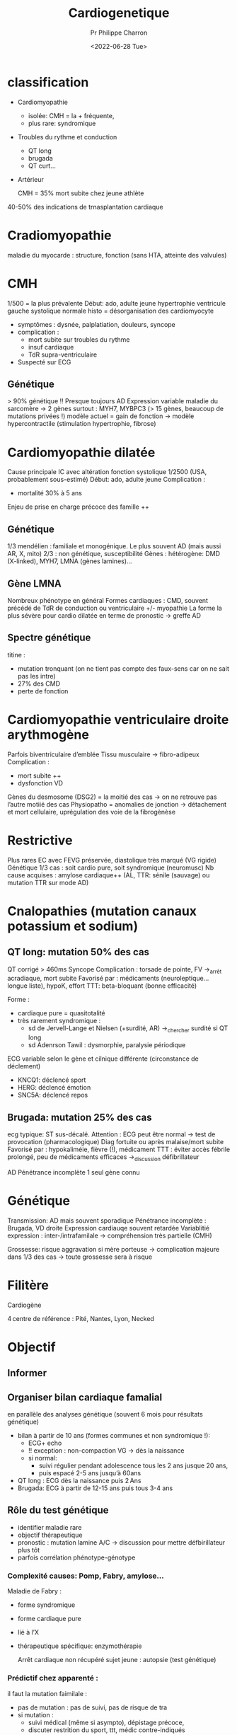 #+title: Cardiogenetique
#+author: Pr Philippe Charron
#+date:<2022-06-28 Tue>

* classification
- Cardiomyopathie
  - isolée: CMH = la + fréquente,
  - plus rare: syndromique
- Troubles du rythme et conduction
  - QT long
  - brugada
  - QT curt...
- Artérieur

  CMH = 35% mort subite chez jeune athlète
40-50% des indications de trnasplantation cardiaque
* Cradiomyopathie
maladie du myocarde : structure, fonction (sans HTA, atteinte des valvules)
* CMH
1/500 = la plus prévalente
Début: ado, adulte jeune
hypertrophie ventricule gauche
systolique normale
histo = désorganisation des cardiomyocyte

- symptômes : dysnée, palplatiation, douleurs, syncope
- complication :
  - mort subite sur troubles du rythme
  - insuf cardiaque
  - TdR supra-ventriculaire
- Suspecté sur ECG
** Génétique
> 90% génétique !!
Presque toujours AD
Expression variable
maladie du sarcomère -> 2 gènes surtout : MYH7, MYBPC3 (> 15 gènes, beaucoup de mutations privées !)
modèle actuel = gain de fonction -> modèle hypercontractile (stimulation hypertrophie, fibrose)
* Cardiomyopathie dilatée
Cause principale IC avec altération fonction systolique
1/2500 (USA, probablement sous-estimé)
Début: ado, adulte jeune
Complication :
- mortalité 30% à 5 ans
Enjeu de prise en charge précoce des famille ++

** Génétique
1/3 mendélien : familiale et monogénique. Le plus souvent AD (mais aussi AR, X, mito)
2/3 : non génétique, susceptibilité
Gènes : hétérogène: DMD (X-linked), MYH7, LMNA (gènes lamines)...
** Gène LMNA
Nombreux phénotype en général
Formes cardiaques : CMD, souvent précédé de TdR de conduction ou ventriculaire +/- myopathie
La forme la plus sévère pour cardio dilatée en terme de pronostic -> greffe
AD
** Spectre génétique
titine :
- mutation tronquant (on ne tient pas compte des faux-sens car on ne sait pas les intre)
- 27% des CMD
- perte de fonction
* Cardiomyopathie ventriculaire droite arythmogène
Parfois biventriculaire d’emblée
Tissu musculaire -> fibro-adipeux
Complication :
- mort subite ++
- dysfonction VD
Gènes du desmosome (DSG2) = la moitié des cas -> on ne retrouve pas l’autre motiié des cas
Physiopatho = anomalies de jonction -> détachement et mort cellulaire, uprégulation des voie de la fibrogènèse
* Restrictive
Plus rares
EC avec FEVG préservée, diastolique très marqué (VG rigide)
Génétique 1/3 cas : soit cardio pure, soit syndromique (neuromusc)
Nb cause acquises : amylose cardiaque++ (AL, TTR: sénile (sauvage) ou mutation TTR sur mode AD)
* Cnalopathies (mutation canaux potassium et sodium)
** QT long: mutation 50% des cas
QT corrigé > 460ms
Syncope
Complication : torsade de pointe, FV ->_arrêt acradiaque, mort subite
Favorisé par : médicaments (neuroleptique... longue liste), hypoK, effort
TTT: beta-bloquant (bonne efficacité)

Forme :
- cardiaque pure = quasitotalité
- très rarement syndromique :
  - sd de Jervell-Lange et Nielsen (+surdité, AR) ->_chercher surdité si QT long
  - sd Adenrson Tawil : dysmorphie, paralysie périodique
ECG variable selon le gène et cilnique différente (circonstance de déclement)
- KNCQ1: déclencé sport
- HERG: déclencé émotion
- SNC5A: déclencé repos
** Brugada: mutation 25% des cas
ecg typique: ST sus-décalé. Attention : ECG peut être normal -> test de provocation (pharmacologique)
Diag fortuite ou après malaise/mort subite
Favorisé par : hypokaliméie, fièvre (!), médicament
TTT : éviter accès fébrile prolongé, peu de médicaments efficaces ->_discussion défibrillateur

AD
Pénétrance incomplète
1 seul gène connu
* Génétique
Transmission: AD mais souvent sporadique
Pénétrance incomplète : Brugada, VD droite
Expression cardiauqe souvent retardée
Variablitié expression : inter-/intrafamilale -> compréhension très partielle (CMH)

Grossesse: risque aggravation si mère porteuse -> complication majeure dans 1/3 des cas
-> toute grossesse sera à risque
* Filitère
Cardiogène

4 centre de référence : Pité, Nantes, Lyon, Necked
* Objectif
** Informer
** Organiser bilan cardiaque famalial
en parallèle des analyses génétique (souvent 6 mois pour résultats génétique)
- bilan à partir de 10 ans (formes communes et non syndromique !):
  - ECG+ echo
  - !! exception : non-compaction VG -> dès la naissance
  - si normal:
    - suivi régulier pendant adolescence tous les 2 ans jusque 20 ans,
    - puis espacé 2-5 ans jusqu’à 60ans
- QT long : ECG dès la naissance puis 2 Ans
- Brugada: ECG à partir de 12-15 ans puis tous 3-4 ans
** Rôle du test génétique
- identifier maladie rare
- objectif thérapeutique
- pronostic : mutation lamine A/C -> discussion pour mettre défbirillateur plus tôt
- parfois corrélation phénotype-génotype
*** Complexité causes: Pomp, Fabry, amylose...

Maladie de Fabry :
- forme syndromique
- forme cardiaque pure
- lié à l’X
- thérapeutique spécifique: enzymothérapie

  Arrêt cardiaque non récupéré sujet jeune : autopsie (test génétique)


*** Prédictif chez apparenté :
il faut la mutation faimilale :
- pas de mutation : pas de suivi, pas de risque de tra
- si mutation :
  - suivi médical (même si asympto), dépistage précoce,
  - discuter restrition du sport, ttt, médic contre-indiqués
*** Prénatal
Demande DPN acceptée rarement, au cas par cas
*** Panel Pitié
carydomyopathie: CMG, TMP,
Arrythmie : level1 , level 2

Panel négatif -> génome

NB: ne pas prendre de panel trop large car rendement peu important (gènes avec peu de niveau de preuve) !
** Enfant : diag prédictif ?
10-12 ans !
** Etude PREDICT pour impact psychocial du test prédictif
Bénéfice médical = pas la première modification
